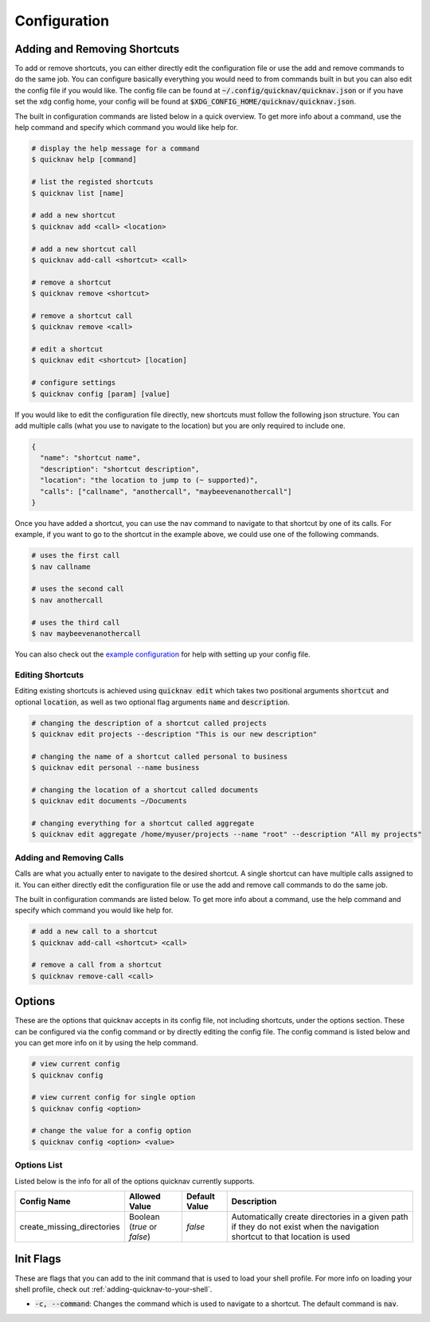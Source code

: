 Configuration
=============

Adding and Removing Shortcuts
-----------------------------

To add or remove shortcuts, you can either directly edit the configuration file or use the add and remove
commands to do the same job. You can configure basically everything you would need to from commands built in
but you can also edit the config file if you would like. The config file can be found at :code:`~/.config/quicknav/quicknav.json`
or if you have set the xdg config home, your config will be found at :code:`$XDG_CONFIG_HOME/quicknav/quicknav.json`.

The built in configuration commands are listed below in a quick overview. To get more info about a command,
use the help command and specify which command you would like help for.

.. code:: bash

  # display the help message for a command
  $ quicknav help [command]

  # list the registed shortcuts
  $ quicknav list [name]

  # add a new shortcut
  $ quicknav add <call> <location>

  # add a new shortcut call
  $ quicknav add-call <shortcut> <call>

  # remove a shortcut
  $ quicknav remove <shortcut>

  # remove a shortcut call
  $ quicknav remove <call>

  # edit a shortcut
  $ quicknav edit <shortcut> [location]

  # configure settings
  $ quicknav config [param] [value]

If you would like to edit the configuration file directly, new shortcuts must follow the following json structure.
You can add multiple calls (what you use to navigate to the location) but you are only required to include one.

.. code:: json

  {
    "name": "shortcut name",
    "description": "shortcut description",
    "location": "the location to jump to (~ supported)",
    "calls": ["callname", "anothercall", "maybeevenanothercall"]
  }

Once you have added a shortcut, you can use the nav command to navigate to that shortcut by one of its calls.
For example, if you want to go to the shortcut in the example above, we could use one of the following commands.

.. code:: bash

  # uses the first call
  $ nav callname

  # uses the second call
  $ nav anothercall

  # uses the third call
  $ nav maybeevenanothercall

You can also check out the `example configuration <https://github.com/MrDogeBro/quicknav/blob/master/example-configuration.json>`_
for help with setting up your config file.

Editing Shortcuts
+++++++++++++++++

Editing existing shortcuts is achieved using :code:`quicknav edit` which takes two positional arguments :code:`shortcut` and
optional :code:`location`, as well as two optional flag arguments :code:`name` and :code:`description`.

.. code:: bash

  # changing the description of a shortcut called projects
  $ quicknav edit projects --description "This is our new description"

  # changing the name of a shortcut called personal to business
  $ quicknav edit personal --name business

  # changing the location of a shortcut called documents
  $ quicknav edit documents ~/Documents

  # changing everything for a shortcut called aggregate
  $ quicknav edit aggregate /home/myuser/projects --name "root" --description "All my projects"

Adding and Removing Calls
+++++++++++++++++++++++++

Calls are what you actually enter to navigate to the desired shortcut. A single shortcut can have
multiple calls assigned to it. You can either directly edit the configuration file or use the add
and remove call commands to do the same job.

The built in configuration commands are listed below. To get more info about a command, use the help command
and specify which command you would like help for.

.. code:: bash

  # add a new call to a shortcut
  $ quicknav add-call <shortcut> <call>

  # remove a call from a shortcut
  $ quicknav remove-call <call>

Options
-------

These are the options that quicknav accepts in its config file, not including shortcuts, under the options section.
These can be configured via the config command or by directly editing the config file. The config command is listed
below and you can get more info on it by using the help command.

.. code:: bash

  # view current config
  $ quicknav config

  # view current config for single option
  $ quicknav config <option>

  # change the value for a config option
  $ quicknav config <option> <value>

Options List
++++++++++++

Listed below is the info for all of the options quicknav currently supports.

+----------------------------+-----------------------------+---------------+-----------------------------------------------------------------------------------------------------------------------------+
| Config Name                | Allowed Value               | Default Value | Description                                                                                                                 |
+============================+=============================+===============+=============================================================================================================================+
| create_missing_directories | Boolean (`true` or `false`) | `false`       | Automatically create directories in a given path if they do not exist when the navigation shortcut to that location is used |
+----------------------------+-----------------------------+---------------+-----------------------------------------------------------------------------------------------------------------------------+

Init Flags
----------

These are flags that you can add to the init command that is used to load your shell profile.
For more info on loading your shell profile, check out :ref:`adding-quicknav-to-your-shell`.

- :code:`-c, --command`: Changes the command which is used to navigate to a shortcut. The default command is :code:`nav`.
